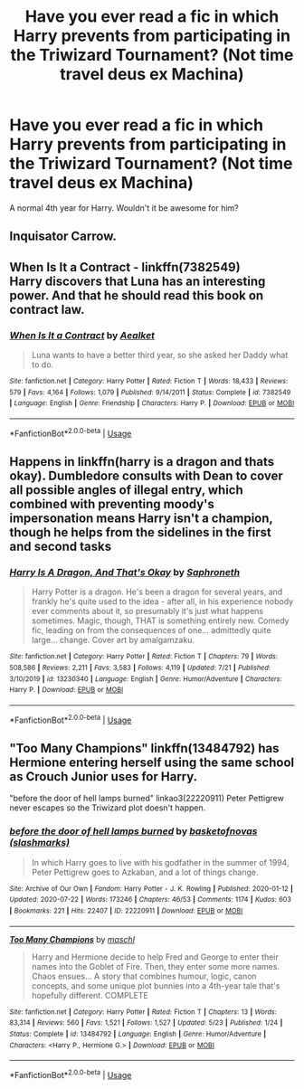 #+TITLE: Have you ever read a fic in which Harry prevents from participating in the Triwizard Tournament? (Not time travel deus ex Machina)

* Have you ever read a fic in which Harry prevents from participating in the Triwizard Tournament? (Not time travel deus ex Machina)
:PROPERTIES:
:Author: DarkSorcerer88
:Score: 4
:DateUnix: 1596930292.0
:DateShort: 2020-Aug-09
:FlairText: Request
:END:
A normal 4th year for Harry. Wouldn't it be awesome for him?


** Inquisator Carrow.
:PROPERTIES:
:Author: im1oldfart
:Score: 2
:DateUnix: 1596930707.0
:DateShort: 2020-Aug-09
:END:


** *When Is It a Contract* - linkffn(7382549)\\
Harry discovers that Luna has an interesting power. And that he should read this book on contract law.
:PROPERTIES:
:Author: Nyanmaru_San
:Score: 2
:DateUnix: 1596943025.0
:DateShort: 2020-Aug-09
:END:

*** [[https://www.fanfiction.net/s/7382549/1/][*/When Is It a Contract/*]] by [[https://www.fanfiction.net/u/1271272/Aealket][/Aealket/]]

#+begin_quote
  Luna wants to have a better third year, so she asked her Daddy what to do.
#+end_quote

^{/Site/:} ^{fanfiction.net} ^{*|*} ^{/Category/:} ^{Harry} ^{Potter} ^{*|*} ^{/Rated/:} ^{Fiction} ^{T} ^{*|*} ^{/Words/:} ^{18,433} ^{*|*} ^{/Reviews/:} ^{579} ^{*|*} ^{/Favs/:} ^{4,164} ^{*|*} ^{/Follows/:} ^{1,079} ^{*|*} ^{/Published/:} ^{9/14/2011} ^{*|*} ^{/Status/:} ^{Complete} ^{*|*} ^{/id/:} ^{7382549} ^{*|*} ^{/Language/:} ^{English} ^{*|*} ^{/Genre/:} ^{Friendship} ^{*|*} ^{/Characters/:} ^{Harry} ^{P.} ^{*|*} ^{/Download/:} ^{[[http://www.ff2ebook.com/old/ffn-bot/index.php?id=7382549&source=ff&filetype=epub][EPUB]]} ^{or} ^{[[http://www.ff2ebook.com/old/ffn-bot/index.php?id=7382549&source=ff&filetype=mobi][MOBI]]}

--------------

*FanfictionBot*^{2.0.0-beta} | [[https://github.com/tusing/reddit-ffn-bot/wiki/Usage][Usage]]
:PROPERTIES:
:Author: FanfictionBot
:Score: 2
:DateUnix: 1596943044.0
:DateShort: 2020-Aug-09
:END:


** Happens in linkffn(harry is a dragon and thats okay). Dumbledore consults with Dean to cover all possible angles of illegal entry, which combined with preventing moody's impersonation means Harry isn't a champion, though he helps from the sidelines in the first and second tasks
:PROPERTIES:
:Author: thisdude4_LU
:Score: 1
:DateUnix: 1596932055.0
:DateShort: 2020-Aug-09
:END:

*** [[https://www.fanfiction.net/s/13230340/1/][*/Harry Is A Dragon, And That's Okay/*]] by [[https://www.fanfiction.net/u/2996114/Saphroneth][/Saphroneth/]]

#+begin_quote
  Harry Potter is a dragon. He's been a dragon for several years, and frankly he's quite used to the idea - after all, in his experience nobody ever comments about it, so presumably it's just what happens sometimes. Magic, though, THAT is something entirely new. Comedy fic, leading on from the consequences of one... admittedly quite large... change. Cover art by amalgamzaku.
#+end_quote

^{/Site/:} ^{fanfiction.net} ^{*|*} ^{/Category/:} ^{Harry} ^{Potter} ^{*|*} ^{/Rated/:} ^{Fiction} ^{T} ^{*|*} ^{/Chapters/:} ^{79} ^{*|*} ^{/Words/:} ^{508,586} ^{*|*} ^{/Reviews/:} ^{2,211} ^{*|*} ^{/Favs/:} ^{3,583} ^{*|*} ^{/Follows/:} ^{4,119} ^{*|*} ^{/Updated/:} ^{7/21} ^{*|*} ^{/Published/:} ^{3/10/2019} ^{*|*} ^{/id/:} ^{13230340} ^{*|*} ^{/Language/:} ^{English} ^{*|*} ^{/Genre/:} ^{Humor/Adventure} ^{*|*} ^{/Characters/:} ^{Harry} ^{P.} ^{*|*} ^{/Download/:} ^{[[http://www.ff2ebook.com/old/ffn-bot/index.php?id=13230340&source=ff&filetype=epub][EPUB]]} ^{or} ^{[[http://www.ff2ebook.com/old/ffn-bot/index.php?id=13230340&source=ff&filetype=mobi][MOBI]]}

--------------

*FanfictionBot*^{2.0.0-beta} | [[https://github.com/tusing/reddit-ffn-bot/wiki/Usage][Usage]]
:PROPERTIES:
:Author: FanfictionBot
:Score: 2
:DateUnix: 1596932083.0
:DateShort: 2020-Aug-09
:END:


** "Too Many Champions" linkffn(13484792) has Hermione entering herself using the same school as Crouch Junior uses for Harry.

"before the door of hell lamps burned" linkao3(22220911) Peter Pettigrew never escapes so the Triwizard plot doesn't happen.
:PROPERTIES:
:Author: davidwelch158
:Score: 1
:DateUnix: 1596958828.0
:DateShort: 2020-Aug-09
:END:

*** [[https://archiveofourown.org/works/22220911][*/before the door of hell lamps burned/*]] by [[https://www.archiveofourown.org/users/slashmarks/pseuds/basketofnovas][/basketofnovas (slashmarks)/]]

#+begin_quote
  In which Harry goes to live with his godfather in the summer of 1994, Peter Pettigrew goes to Azkaban, and a lot of things change.
#+end_quote

^{/Site/:} ^{Archive} ^{of} ^{Our} ^{Own} ^{*|*} ^{/Fandom/:} ^{Harry} ^{Potter} ^{-} ^{J.} ^{K.} ^{Rowling} ^{*|*} ^{/Published/:} ^{2020-01-12} ^{*|*} ^{/Updated/:} ^{2020-07-22} ^{*|*} ^{/Words/:} ^{173246} ^{*|*} ^{/Chapters/:} ^{46/53} ^{*|*} ^{/Comments/:} ^{1174} ^{*|*} ^{/Kudos/:} ^{603} ^{*|*} ^{/Bookmarks/:} ^{221} ^{*|*} ^{/Hits/:} ^{22407} ^{*|*} ^{/ID/:} ^{22220911} ^{*|*} ^{/Download/:} ^{[[https://archiveofourown.org/downloads/22220911/before%20the%20door%20of%20hell.epub?updated_at=1595475462][EPUB]]} ^{or} ^{[[https://archiveofourown.org/downloads/22220911/before%20the%20door%20of%20hell.mobi?updated_at=1595475462][MOBI]]}

--------------

[[https://www.fanfiction.net/s/13484792/1/][*/Too Many Champions/*]] by [[https://www.fanfiction.net/u/11300541/maschl][/maschl/]]

#+begin_quote
  Harry and Hermione decide to help Fred and George to enter their names into the Goblet of Fire. Then, they enter some more names. Chaos ensues... A story that combines humour, logic, canon concepts, and some unique plot bunnies into a 4th-year tale that's hopefully different. COMPLETE
#+end_quote

^{/Site/:} ^{fanfiction.net} ^{*|*} ^{/Category/:} ^{Harry} ^{Potter} ^{*|*} ^{/Rated/:} ^{Fiction} ^{T} ^{*|*} ^{/Chapters/:} ^{13} ^{*|*} ^{/Words/:} ^{83,314} ^{*|*} ^{/Reviews/:} ^{560} ^{*|*} ^{/Favs/:} ^{1,521} ^{*|*} ^{/Follows/:} ^{1,527} ^{*|*} ^{/Updated/:} ^{5/23} ^{*|*} ^{/Published/:} ^{1/24} ^{*|*} ^{/Status/:} ^{Complete} ^{*|*} ^{/id/:} ^{13484792} ^{*|*} ^{/Language/:} ^{English} ^{*|*} ^{/Genre/:} ^{Humor/Adventure} ^{*|*} ^{/Characters/:} ^{<Harry} ^{P.,} ^{Hermione} ^{G.>} ^{*|*} ^{/Download/:} ^{[[http://www.ff2ebook.com/old/ffn-bot/index.php?id=13484792&source=ff&filetype=epub][EPUB]]} ^{or} ^{[[http://www.ff2ebook.com/old/ffn-bot/index.php?id=13484792&source=ff&filetype=mobi][MOBI]]}

--------------

*FanfictionBot*^{2.0.0-beta} | [[https://github.com/tusing/reddit-ffn-bot/wiki/Usage][Usage]]
:PROPERTIES:
:Author: FanfictionBot
:Score: 1
:DateUnix: 1596958845.0
:DateShort: 2020-Aug-09
:END:
